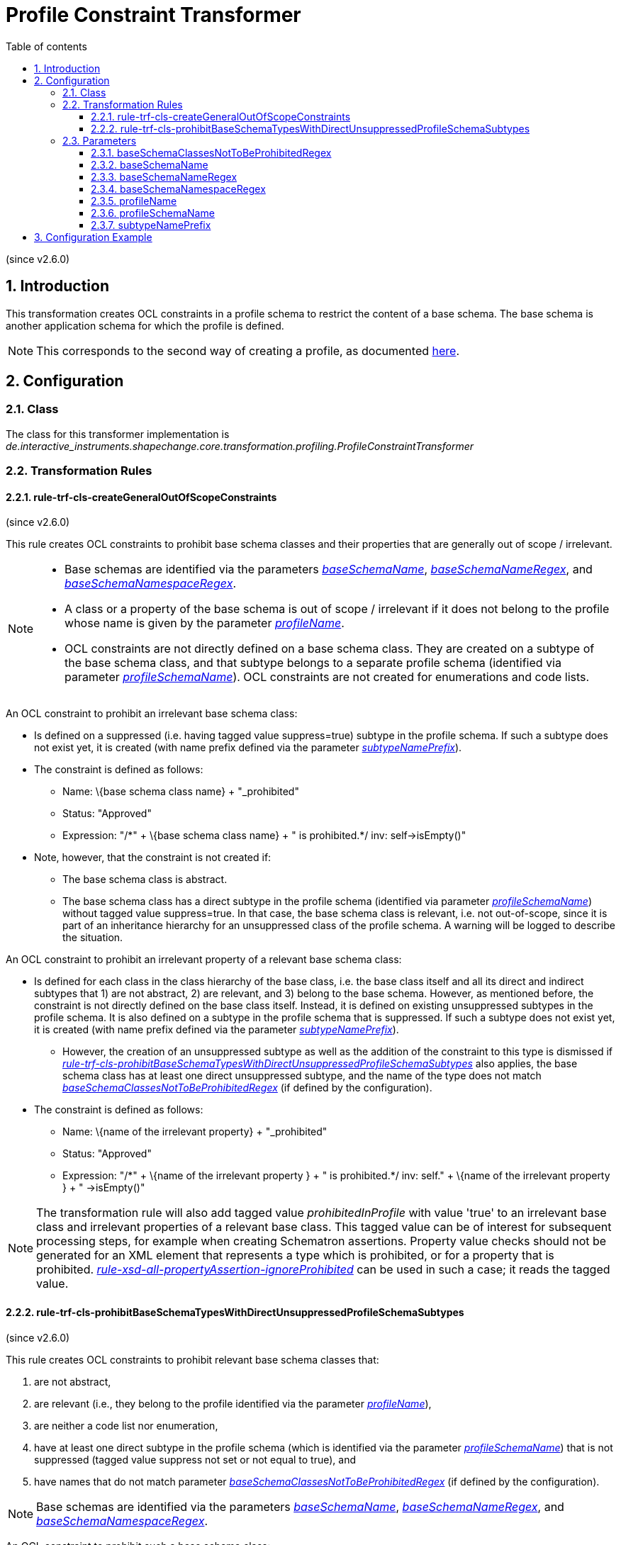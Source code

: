 :doctype: book
:encoding: utf-8
:lang: en
:toc: macro
:toc-title: Table of contents
:toclevels: 5

:toc-position: left

:appendix-caption: Annex

:numbered:
:sectanchors:
:sectnumlevels: 5
:nofooter:

[[Profile_Constraint_Transformer]]
= Profile Constraint Transformer

(since v2.6.0)

[[Introduction]]
== Introduction

This transformation creates OCL constraints in a profile schema to
restrict the content of a base schema. The base schema is another
application schema for which the profile is defined.

NOTE: This corresponds to the second way of creating a profile, as
documented xref:./Profiling.adoc[here].

[[Configuration]]
== Configuration

[[Class]]
=== Class

The class for this transformer implementation is
_de.interactive_instruments.shapechange.core.transformation.profiling.ProfileConstraintTransformer_

[[Transformation_Rules]]
=== Transformation Rules

[[rule-trf-cls-createGeneralOutOfScopeConstraints]]
==== rule-trf-cls-createGeneralOutOfScopeConstraints

(since v2.6.0)

This rule creates OCL constraints to prohibit base schema classes and
their properties that are generally out of scope / irrelevant.

[NOTE]
======

* Base schemas are identified via the parameters
xref:./Profile_Constraint_Transformer.adoc#baseSchemaName[_baseSchemaName_],
xref:./Profile_Constraint_Transformer.adoc#baseSchemaNameRegex[_baseSchemaNameRegex_],
and
xref:./Profile_Constraint_Transformer.adoc#baseSchemaNamespaceRegex[_baseSchemaNamespaceRegex_].
* A class or a property of the base schema is out of scope / irrelevant
if it does not belong to the profile whose name is given by the
parameter
xref:./Profile_Constraint_Transformer.adoc#profileName[_profileName_].
* OCL constraints are not directly defined on a base schema class. They
are created on a subtype of the base schema class, and that subtype
belongs to a separate profile schema (identified via parameter
xref:./Profile_Constraint_Transformer.adoc#profileSchemaName[_profileSchemaName_]).
OCL constraints are not created for enumerations and code lists.

======

An OCL constraint to prohibit an irrelevant base schema class:

* Is defined on a suppressed (i.e. having tagged value suppress=true)
subtype in the profile schema. If such a subtype does not exist yet, it
is created (with name prefix defined via the parameter
xref:./Profile_Constraint_Transformer.adoc#subtypeNamePrefix[_subtypeNamePrefix_]).
* The constraint is defined as follows:
** Name: \{base schema class name} + "_prohibited"
** Status: "Approved"
** Expression: +++"/*" + \{base schema class name} + " is prohibited.*/+++
inv: self->isEmpty()"
* Note, however, that the constraint is not created if:
** The base schema class is abstract.
** The base schema class has a direct subtype in the profile schema
(identified via parameter
xref:./Profile_Constraint_Transformer.adoc#profileSchemaName[_profileSchemaName_])
without tagged value suppress=true. In that case, the base schema class
is relevant, i.e. not out-of-scope, since it is part of an inheritance
hierarchy for an unsuppressed class of the profile schema. A warning
will be logged to describe the situation.

An OCL constraint to prohibit an irrelevant property of a relevant base
schema class:

* Is defined for each class in the class hierarchy of the base class,
i.e. the base class itself and all its direct and indirect subtypes that
1) are not abstract, 2) are relevant, and 3) belong to the base schema.
However, as mentioned before, the constraint is not directly defined on
the base class itself. Instead, it is defined on existing unsuppressed
subtypes in the profile schema. It is also defined on a subtype in the
profile schema that is suppressed. If such a subtype does not exist yet,
it is created (with name prefix defined via the parameter
xref:./Profile_Constraint_Transformer.adoc#subtypeNamePrefix[_subtypeNamePrefix_]).
** However, the creation of an unsuppressed subtype as well as the
addition of the constraint to this type is dismissed if
xref:./Profile_Constraint_Transformer.adoc#rule-trf-cls-prohibitBaseSchemaTypesWithDirectUnsuppressedProfileSchemaSubtypes[_rule-trf-cls-prohibitBaseSchemaTypesWithDirectUnsuppressedProfileSchemaSubtypes_]
also applies, the base schema class has at least one direct unsuppressed
subtype, and the name of the type does not match
xref:./Profile_Constraint_Transformer.adoc#baseSchemaClassesNotToBeProhibitedRegex[_baseSchemaClassesNotToBeProhibitedRegex_]
(if defined by the configuration).
* The constraint is defined as follows:
** Name: \{name of the irrelevant property} + "_prohibited"
** Status: "Approved"
** Expression: +++"/*" + \{name of the irrelevant property } + " is
prohibited.*/ inv: self." + \{name of the irrelevant property } + "
->isEmpty()"+++

NOTE: The transformation rule will also add tagged value
_prohibitedInProfile_ with value 'true' to an irrelevant base class and
irrelevant properties of a relevant base class. This tagged value can be
of interest for subsequent processing steps, for example when creating
Schematron assertions. Property value checks should not be generated for
an XML element that represents a type which is prohibited, or for a
property that is prohibited.
xref:../../targets/xml schema/Non_Standard_Conversion_Rules.adoc#rule-xsd-all-propertyAssertion-ignoreProhibited[_rule-xsd-all-propertyAssertion-ignoreProhibited_]
can be used in such a case; it reads the tagged value.

[[rule-trf-cls-prohibitBaseSchemaTypesWithDirectUnsuppressedProfileSchemaSubtypes]]
==== rule-trf-cls-prohibitBaseSchemaTypesWithDirectUnsuppressedProfileSchemaSubtypes

(since v2.6.0)

This rule creates OCL constraints to prohibit relevant base schema
classes that:

. are not abstract,
. are relevant (i.e., they belong to the profile identified via the
parameter
xref:./Profile_Constraint_Transformer.adoc#profileName[_profileName_]),
. are neither a code list nor enumeration,
. have at least one direct subtype in the profile schema (which is
identified via the parameter
xref:./Profile_Constraint_Transformer.adoc#profileSchemaName[_profileSchemaName_])
that is not suppressed (tagged value suppress not set or not equal to
true), and
. have names that do not match parameter
xref:./Profile_Constraint_Transformer.adoc#baseSchemaClassesNotToBeProhibitedRegex[_baseSchemaClassesNotToBeProhibitedRegex_]
(if defined by the configuration).

NOTE: Base schemas are identified via the parameters
xref:./Profile_Constraint_Transformer.adoc#baseSchemaName[_baseSchemaName_],
xref:./Profile_Constraint_Transformer.adoc#baseSchemaNameRegex[_baseSchemaNameRegex_],
and
xref:./Profile_Constraint_Transformer.adoc#baseSchemaNamespaceRegex[_baseSchemaNamespaceRegex_].

An OCL constraint to prohibit such a base schema class:

* Is defined on a suppressed (i.e. having tagged value suppress=true)
subtype in the profile schema. If such a subtype does not exist yet, it
is created (with name prefix defined via the parameter
xref:./Profile_Constraint_Transformer.adoc#subtypeNamePrefix[_subtypeNamePrefix_]).
* The constraint is defined as follows:
** Name: \{base schema class name} + "_prohibited"
** Status: "Approved"
** Expression: +++"/*" + \{base schema class name} + " is prohibited. Use
(one of) the following type(s) instead: " + \{list of the names of the
direct unsuppressed subtypes from the profile schema} + "*/ inv:
self->isEmpty()"+++

NOTE: The transformation rule will also add tagged value
_prohibitedInProfile_ with value 'true' to an irrelevant base class.
This tagged value can be of interest for subsequent processing steps,
for example when creating Schematron assertions. Property value checks
should not be generated for an XML element that represents a type which
is prohibited.
xref:../../targets/xml schema/Non_Standard_Conversion_Rules.adoc#rule-xsd-all-propertyAssertion-ignoreProhibited[_rule-xsd-all-propertyAssertion-ignoreProhibited_]
can be used in such a case; it reads the tagged value.

[[Parameters]]
=== Parameters

[[baseSchemaClassesNotToBeProhibitedRegex]]
==== baseSchemaClassesNotToBeProhibitedRegex

(since v2.6.0)

+++Type+++: String (with Java compliant regular expression)

+++Default Value+++: _none_

+++Explanation+++: If this parameter is set, then base schema types
whose name matches the regular expression, and which would usually be
prohibited as per
xref:./Profile_Constraint_Transformer.adoc#rule-trf-cls-prohibitBaseSchemaTypesWithDirectUnsuppressedProfileSchemaSubtypes[rule-trf-cls-prohibitBaseSchemaTypesWithDirectUnsuppressedProfileSchemaSubtypes],
will not be prohibited. This can be useful if certain types from the
base schema are in fact used by the profile as-is, and thus shall not
become prohibited.

This also influences the creation of prohibited constraints for
properties of this base type as per
xref:./Profile_Constraint_Transformer.adoc#rule-trf-cls-createGeneralOutOfScopeConstraints[rule-trf-cls-createGeneralOutOfScopeConstraints].
Since
rule-trf-cls-prohibitBaseSchemaTypesWithDirectUnsuppressedProfileSchemaSubtypes
would usually prohibit the use of the base type, such constraints would
only be created for its subtypes (in the profile schema). However, if
this parameter is set and the base type name matches the regular
expression defined by the parameter, constraints to prohibit the use of
properties from the base type will also be created for that base type.

+++Applies to Rule(s)+++:

* xref:./Profile_Constraint_Transformer.adoc#rule-trf-cls-createGeneralOutOfScopeConstraints[rule-trf-cls-createGeneralOutOfScopeConstraints]
* xref:./Profile_Constraint_Transformer.adoc#rule-trf-cls-prohibitBaseSchemaTypesWithDirectUnsuppressedProfileSchemaSubtypes[rule-trf-cls-prohibitBaseSchemaTypesWithDirectUnsuppressedProfileSchemaSubtypes]

[[baseSchemaName]]
==== baseSchemaName

(since v2.6.0)

+++Type+++: String

+++Default Value+++: _none_

+++Explanation+++: If this parameter is set, the name of a schema must
be equal to the value of this parameter, in order to be considered a
base schema.

NOTE: To be considered a base schema, a schema must match the
requirements of parameter _baseSchemaName_ (if defined in the
configuration), parameter
xref:./Profile_Constraint_Transformer.adoc#baseSchemaNameRegex[_baseSchemaNameRegex_]
(if defined in the configuration), and
xref:./Profile_Constraint_Transformer.adoc#baseSchemaNamespaceRegex[_baseSchemaNamespaceRegex_]
(if defined in the configuration).

+++Applies to Rule(s)+++:

* xref:./Profile_Constraint_Transformer.adoc#rule-trf-cls-createGeneralOutOfScopeConstraints[rule-trf-cls-createGeneralOutOfScopeConstraints]
* xref:./Profile_Constraint_Transformer.adoc#rule-trf-cls-prohibitBaseSchemaTypesWithDirectUnsuppressedProfileSchemaSubtypes[rule-trf-cls-prohibitBaseSchemaTypesWithDirectUnsuppressedProfileSchemaSubtypes]

[[baseSchemaNameRegex]]
==== baseSchemaNameRegex

(since v2.6.0)

+++Type+++: String (with Java compliant regular expression)

+++Default Value+++: _none_

+++Explanation+++: If this parameter is set, the name of a schema must
match the regular expression defined by the parameter value, in order to
be considered a base schema.

NOTE: To be considered a base schema, a schema must match the
requirements of parameter
xref:./Profile_Constraint_Transformer.adoc#baseSchemaName[_baseSchemaName_]
(if defined in the configuration), parameter _baseSchemaNameRegex_ (if
defined in the configuration), and
xref:./Profile_Constraint_Transformer.adoc#baseSchemaNamespaceRegex[_baseSchemaNamespaceRegex_]
(if defined in the configuration).

+++Applies to Rule(s)+++:

* xref:./Profile_Constraint_Transformer.adoc#rule-trf-cls-createGeneralOutOfScopeConstraints[rule-trf-cls-createGeneralOutOfScopeConstraints]
* xref:./Profile_Constraint_Transformer.adoc#rule-trf-cls-prohibitBaseSchemaTypesWithDirectUnsuppressedProfileSchemaSubtypes[rule-trf-cls-prohibitBaseSchemaTypesWithDirectUnsuppressedProfileSchemaSubtypes]

[[baseSchemaNamespaceRegex]]
==== baseSchemaNamespaceRegex

(since v2.6.0)

+++Type+++: String (with Java compliant regular expression)

+++Default Value+++: _none_

+++Explanation+++: If this parameter is set, the target namespace of a
schema must match the regular expression defined by the parameter value,
in order to be considered a base schema.

NOTE: To be considered a base schema, a schema must match the
requirements of parameter
xref:./Profile_Constraint_Transformer.adoc#baseSchemaName[_baseSchemaName_]
(if defined in the configuration), parameter
xref:./Profile_Constraint_Transformer.adoc#baseSchemaNameRegex[_baseSchemaNameRegex_]
(if defined in the configuration), and _baseSchemaNamespaceRegex_ (if
defined in the configuration).

+++Applies to Rule(s)+++:

* xref:./Profile_Constraint_Transformer.adoc#rule-trf-cls-createGeneralOutOfScopeConstraints[rule-trf-cls-createGeneralOutOfScopeConstraints]
* xref:./Profile_Constraint_Transformer.adoc#rule-trf-cls-prohibitBaseSchemaTypesWithDirectUnsuppressedProfileSchemaSubtypes[rule-trf-cls-prohibitBaseSchemaTypesWithDirectUnsuppressedProfileSchemaSubtypes]

[[profileName]]
==== profileName

(since v2.6.0)

+++Type+++: String

+++Default Value+++: _none_

+++Explanation+++: Name of the profile that a base schema class or
property must belong to in order to be considered relevant / not out of
scope.

+++Applies to Rule(s)+++:

* xref:./Profile_Constraint_Transformer.adoc#rule-trf-cls-createGeneralOutOfScopeConstraints[rule-trf-cls-createGeneralOutOfScopeConstraints]
* rule-trf-cls-prohibitBaseSchemaTypesWithDirectUnsuppressedProfileSchemaSubtypes

[[profileSchemaName]]
==== profileSchemaName

(since v2.6.0)

+++Type+++: String

+++Default Value+++: _none_

+++Explanation+++: Name of the schema in which restrictions of base
schema types will be created in form of OCL constraints on subtypes of
the base schema types.

+++Applies to Rule(s)+++:

* xref:./Profile_Constraint_Transformer.adoc#rule-trf-cls-createGeneralOutOfScopeConstraints[rule-trf-cls-createGeneralOutOfScopeConstraints]
* xref:./Profile_Constraint_Transformer.adoc#rule-trf-cls-prohibitBaseSchemaTypesWithDirectUnsuppressedProfileSchemaSubtypes[rule-trf-cls-prohibitBaseSchemaTypesWithDirectUnsuppressedProfileSchemaSubtypes]

[[subtypeNamePrefix]]
==== subtypeNamePrefix

(since v2.6.0)

+++Type+++: String

+++Default Value+++: _none_

+++Explanation+++: Prefix that will be added to names of suppressed
subtypes created by the transformation rules.

+++Applies to Rule(s)+++:

* xref:./Profile_Constraint_Transformer.adoc#rule-trf-cls-createGeneralOutOfScopeConstraints[rule-trf-cls-createGeneralOutOfScopeConstraints]
* xref:./Profile_Constraint_Transformer.adoc#rule-trf-cls-prohibitBaseSchemaTypesWithDirectUnsuppressedProfileSchemaSubtypes[rule-trf-cls-prohibitBaseSchemaTypesWithDirectUnsuppressedProfileSchemaSubtypes]

[[Configuration_Example]]
== Configuration Example

[source,xml,linenumbers]
----------
<Transformer
class="de.interactive_instruments.shapechange.core.transformation.profiling.ProfileConstraintTransformer"
id="TRF_PROFILE_CONSTRAINTS" input="TRF_PROFILE_LOADER" mode="enabled">
<parameters>
<ProcessParameter name="baseSchemaName" value="ISO 19115 Edition 1 (Corrigendum 1)"/>
<ProcessParameter name="profileSchemaName" value="Metadata Profile"/>
<ProcessParameter name="profileName" value="Profile_X"/>
<ProcessParameter name="subtypeNamePrefix" value="MDP_"/>
</parameters>
<rules>
<ProcessRuleSet name="trf">
<rule name="rule-trf-cls-createGeneralOutOfScopeConstraints"/>
<rule name="rule-trf-cls-prohibitBaseSchemaTypesWithDirectUnsuppressedProfileSchemaSubtypes"/>
</ProcessRuleSet>
</rules>
</Transformer>
----------
